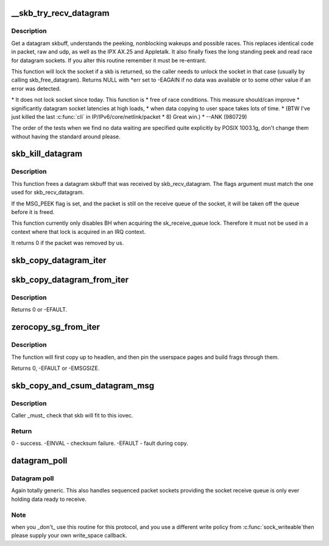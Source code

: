 .. -*- coding: utf-8; mode: rst -*-
.. src-file: net/core/datagram.c

.. _`__skb_try_recv_datagram`:

__skb_try_recv_datagram
=======================

.. c:function:: struct sk_buff *__skb_try_recv_datagram(struct sock *sk, unsigned int flags, int *peeked, int *off, int *err, struct sk_buff **last)

    Receive a datagram skbuff

    :param struct sock \*sk:
        socket

    :param unsigned int flags:
        MSG\_ flags

    :param int \*peeked:
        returns non-zero if this packet has been seen before

    :param int \*off:
        an offset in bytes to peek skb from. Returns an offset
        within an skb where data actually starts

    :param int \*err:
        error code returned

    :param struct sk_buff \*\*last:
        set to last peeked message to inform the wait function
        what to look for when peeking

.. _`__skb_try_recv_datagram.description`:

Description
-----------

Get a datagram skbuff, understands the peeking, nonblocking wakeups
and possible races. This replaces identical code in packet, raw and
udp, as well as the IPX AX.25 and Appletalk. It also finally fixes
the long standing peek and read race for datagram sockets. If you
alter this routine remember it must be re-entrant.

This function will lock the socket if a skb is returned, so
the caller needs to unlock the socket in that case (usually by
calling skb_free_datagram). Returns NULL with \*err set to
-EAGAIN if no data was available or to some other value if an
error was detected.

\* It does not lock socket since today. This function is
\* free of race conditions. This measure should/can improve
\* significantly datagram socket latencies at high loads,
\* when data copying to user space takes lots of time.
\* (BTW I've just killed the last \ :c:func:`cli`\  in IP/IPv6/core/netlink/packet
\*  8) Great win.)
\*                                           --ANK (980729)

The order of the tests when we find no data waiting are specified
quite explicitly by POSIX 1003.1g, don't change them without having
the standard around please.

.. _`skb_kill_datagram`:

skb_kill_datagram
=================

.. c:function:: int skb_kill_datagram(struct sock *sk, struct sk_buff *skb, unsigned int flags)

    Free a datagram skbuff forcibly

    :param struct sock \*sk:
        socket

    :param struct sk_buff \*skb:
        datagram skbuff

    :param unsigned int flags:
        MSG\_ flags

.. _`skb_kill_datagram.description`:

Description
-----------

This function frees a datagram skbuff that was received by
skb_recv_datagram.  The flags argument must match the one
used for skb_recv_datagram.

If the MSG_PEEK flag is set, and the packet is still on the
receive queue of the socket, it will be taken off the queue
before it is freed.

This function currently only disables BH when acquiring the
sk_receive_queue lock.  Therefore it must not be used in a
context where that lock is acquired in an IRQ context.

It returns 0 if the packet was removed by us.

.. _`skb_copy_datagram_iter`:

skb_copy_datagram_iter
======================

.. c:function:: int skb_copy_datagram_iter(const struct sk_buff *skb, int offset, struct iov_iter *to, int len)

    Copy a datagram to an iovec iterator.

    :param const struct sk_buff \*skb:
        buffer to copy

    :param int offset:
        offset in the buffer to start copying from

    :param struct iov_iter \*to:
        iovec iterator to copy to

    :param int len:
        amount of data to copy from buffer to iovec

.. _`skb_copy_datagram_from_iter`:

skb_copy_datagram_from_iter
===========================

.. c:function:: int skb_copy_datagram_from_iter(struct sk_buff *skb, int offset, struct iov_iter *from, int len)

    Copy a datagram from an iov_iter.

    :param struct sk_buff \*skb:
        buffer to copy

    :param int offset:
        offset in the buffer to start copying to

    :param struct iov_iter \*from:
        the copy source

    :param int len:
        amount of data to copy to buffer from iovec

.. _`skb_copy_datagram_from_iter.description`:

Description
-----------

Returns 0 or -EFAULT.

.. _`zerocopy_sg_from_iter`:

zerocopy_sg_from_iter
=====================

.. c:function:: int zerocopy_sg_from_iter(struct sk_buff *skb, struct iov_iter *from)

    Build a zerocopy datagram from an iov_iter

    :param struct sk_buff \*skb:
        buffer to copy

    :param struct iov_iter \*from:
        the source to copy from

.. _`zerocopy_sg_from_iter.description`:

Description
-----------

The function will first copy up to headlen, and then pin the userspace
pages and build frags through them.

Returns 0, -EFAULT or -EMSGSIZE.

.. _`skb_copy_and_csum_datagram_msg`:

skb_copy_and_csum_datagram_msg
==============================

.. c:function:: int skb_copy_and_csum_datagram_msg(struct sk_buff *skb, int hlen, struct msghdr *msg)

    Copy and checksum skb to user iovec.

    :param struct sk_buff \*skb:
        skbuff

    :param int hlen:
        hardware length

    :param struct msghdr \*msg:
        destination

.. _`skb_copy_and_csum_datagram_msg.description`:

Description
-----------

Caller \_must\_ check that skb will fit to this iovec.

.. _`skb_copy_and_csum_datagram_msg.return`:

Return
------

0       - success.
-EINVAL - checksum failure.
-EFAULT - fault during copy.

.. _`datagram_poll`:

datagram_poll
=============

.. c:function:: unsigned int datagram_poll(struct file *file, struct socket *sock, poll_table *wait)

    generic datagram poll

    :param struct file \*file:
        file struct

    :param struct socket \*sock:
        socket

    :param poll_table \*wait:
        poll table

.. _`datagram_poll.datagram-poll`:

Datagram poll
-------------

Again totally generic. This also handles
sequenced packet sockets providing the socket receive queue
is only ever holding data ready to receive.

.. _`datagram_poll.note`:

Note
----

when you \_don't\_ use this routine for this protocol,
and you use a different write policy from \ :c:func:`sock_writeable`\ 
then please supply your own write_space callback.

.. This file was automatic generated / don't edit.

